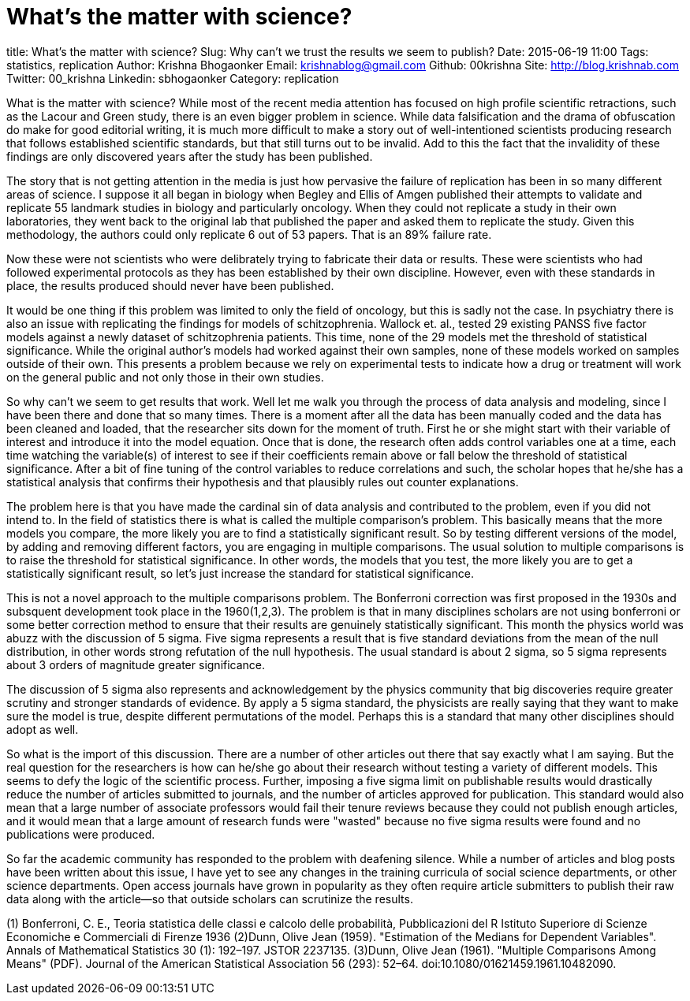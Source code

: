 = What's the matter with science?

title: What's the matter with science?
Slug: Why can't we trust the results we seem to publish?
Date: 2015-06-19 11:00
Tags: statistics, replication
Author: Krishna Bhogaonker
Email:  krishnablog@gmail.com
Github: 00krishna
Site: http://blog.krishnab.com
Twitter: 00_krishna
Linkedin: sbhogaonker
Category: replication

What is the matter with science? While most of the recent media attention has focused on high profile scientific retractions, such as the Lacour and Green study, there is an even bigger problem in science. While data falsification and the drama of obfuscation do make for good editorial writing, it is much more difficult to make a story out of well-intentioned scientists producing research that follows established scientific standards, but that still turns out to be invalid. Add to this the fact that the invalidity of these findings are only discovered years after the study has been published.

The story that is not getting attention in the media is just how pervasive the failure of replication has been in so many different areas of science. I suppose it all began in biology when Begley and Ellis of Amgen published their attempts to validate and replicate 55 landmark studies in biology and particularly oncology. When they could not replicate a study in their own laboratories, they went back to the original lab that published the paper and asked them to replicate the study. Given this methodology, the authors could only replicate 6 out of 53 papers. That is an 89% failure rate.

Now these were not scientists who were delibrately trying to fabricate their data or results. These were scientists who had followed experimental protocols as they has been established by their own discipline. However, even with these standards in place, the results produced should never have been published.

It would be one thing if this problem was limited to only the field of oncology, but this is sadly not the case. In psychiatry there is also an issue with replicating the findings for models of schitzophrenia. Wallock et. al., tested 29 existing PANSS five factor models against a newly dataset of schitzophrenia patients. This time, none of the 29 models met the threshold of statistical significance. While the original author's models had worked against their own samples, none of these models worked on samples outside of their own. This presents a problem because we rely on experimental tests to indicate how a drug or treatment will work on the general public and not only those in their own studies.

So why can't we seem to get results that work. Well let me walk you through the process of data analysis and modeling, since I have been there and done that so many times. There is a moment after all the data has been manually coded and the data has been cleaned and loaded, that the researcher sits down for the moment of truth. First he or she might start with their variable of interest and introduce it into the model equation. Once that is done, the research often adds control variables one at a time, each time watching the variable(s) of interest to see if their coefficients remain above or fall below the threshold of statistical significance. After a bit of fine tuning of the control variables to reduce correlations and such, the scholar hopes that he/she has a statistical analysis that confirms their hypothesis and that plausibly rules out counter explanations.

The problem here is that you have made the cardinal sin of data analysis and contributed to the problem, even if you did not intend to. In the field of statistics there is what is called the multiple comparison's problem. This basically means that the more models you compare, the more likely you are to find a statistically significant result. So by testing different versions of the model, by adding and removing different factors, you are engaging in multiple comparisons. The usual solution to multiple comparisons is to raise the threshold for statistical significance. In other words, the models that you test, the more likely you are to get a statistically significant result, so let's just increase the standard for statistical significance.

This is not a novel approach to the multiple comparisons problem. The Bonferroni correction was first proposed in the 1930s and subsquent development took place in the 1960(1,2,3). The problem is that in many disciplines scholars are not using bonferroni or some better correction method to ensure that their results are genuinely statistically significant. This month the physics world was abuzz with the discussion of 5 sigma. Five sigma represents a result that is five standard deviations from the mean of the null distribution, in other words strong refutation of the null hypothesis. The usual standard is about 2 sigma, so 5 sigma represents about 3 orders of magnitude greater significance.

The discussion of 5 sigma also represents and acknowledgement by the physics community that big discoveries require greater scrutiny and stronger standards of evidence. By apply a 5 sigma standard, the physicists are really saying that they want to make sure the model is true, despite different permutations of the model. Perhaps this is a standard that many other disciplines should adopt as well.

So what is the import of this discussion. There are a number of other articles out there that say exactly what I am saying. But the real question for the researchers is how can he/she go about their research without testing a variety of different models. This seems to defy the logic of the scientific process. Further, imposing a five sigma limit on publishable results would drastically reduce the number of articles submitted to journals, and the number of articles approved for publication. This standard would also mean that a large number of associate professors would fail their tenure reviews because they could not publish enough articles, and it would mean that a large amount of research funds were "wasted" because no five sigma results were found and no publications were produced.

So far the academic community has responded to the problem with deafening silence. While a number of articles and blog posts have been written about this issue, I have yet to see any changes in the training curricula of social science departments, or other science departments. Open access journals have grown in popularity as they often require article submitters to publish their raw data along with the article--so that outside scholars can scrutinize the results.








(1)
Bonferroni, C. E., Teoria statistica delle classi e calcolo delle probabilità, Pubblicazioni del R Istituto Superiore di Scienze Economiche e Commerciali di Firenze 1936
(2)Dunn, Olive Jean (1959). "Estimation of the Medians for Dependent Variables". Annals of Mathematical Statistics 30 (1): 192–197. JSTOR 2237135.
(3)Dunn, Olive Jean (1961). "Multiple Comparisons Among Means" (PDF). Journal of the American Statistical Association 56 (293): 52–64. doi:10.1080/01621459.1961.10482090.
